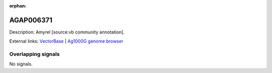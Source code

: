:orphan:

AGAP006371
=============





Description: Amyrel [source:vb community annotation].

External links:
`VectorBase <https://www.vectorbase.org/Anopheles_gambiae/Gene/Summary?g=AGAP006371>`_ |
`Ag1000G genome browser <https://www.malariagen.net/apps/ag1000g/phase1-AR3/index.html?genome_region=2L:30561675-30563157#genomebrowser>`_

Overlapping signals
-------------------



No signals.


